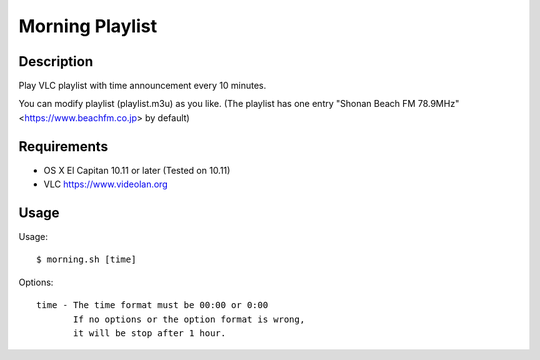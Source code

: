 ==================
 Morning Playlist
==================

Description
===========

Play VLC playlist with time announcement every 10 minutes.

You can modify playlist (playlist.m3u) as you like.
(The playlist has one entry "Shonan Beach FM 78.9MHz" <https://www.beachfm.co.jp> by default)

Requirements
============

- OS X El Capitan 10.11 or later
  (Tested on 10.11)
- VLC https://www.videolan.org


Usage
=====

Usage::

  $ morning.sh [time]


Options::

  time - The time format must be 00:00 or 0:00
         If no options or the option format is wrong,
         it will be stop after 1 hour.
